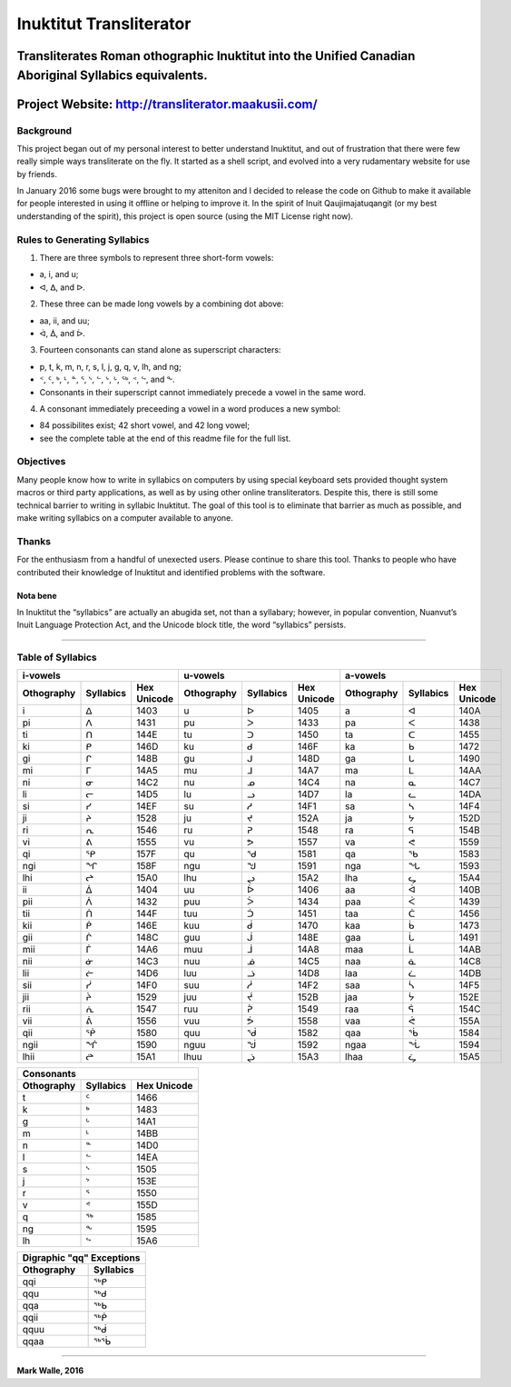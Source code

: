 Inuktitut Transliterator
========================

Transliterates Roman othographic Inuktitut into the Unified Canadian Aboriginal Syllabics equivalents.
^^^^^^^^^^^^^^^^^^^^^^^^^^^^^^^^^^^^^^^^^^^^^^^^^^^^^^^^^^^^^^^^^^^^^^^^^^^^^^^^^^^^^^^^^^^^^^^^^^^^^^

Project Website: http://transliterator.maakusii.com/
^^^^^^^^^^^^^^^^^^^^^^^^^^^^^^^^^^^^^^^^^^^^^^^^^^^^

Background
----------

This project began out of my personal interest to better
understand Inuktitut, and out of frustration that there were few really
simple ways transliterate on the fly. It started as a shell script, and
evolved into a very rudamentary website for use by friends.

In January 2016 some bugs were brought to my atteniton and I decided to
release the code on Github to make it available for people interested in
using it offline or helping to improve it. In the spirit of Inuit
Qaujimajatuqangit (or my best understanding of the spirit), this project
is open source (using the MIT License right now).

Rules to Generating Syllabics
-----------------------------

1. There are three symbols to represent three short-form vowels:

-  a, i, and u;
-  ᐊ, ᐃ, and ᐅ.

2. These three can be made long vowels by a combining dot above:

-  aa, ii, and uu;
-  ᐋ, ᐄ, and ᐆ.

3. Fourteen consonants can stand alone as superscript characters:

-  p, t, k, m, n, r, s, l, j, g, q, v, lh, and ng;
-  ᑉ, ᑦ, ᒃ, ᒻ, ᓐ, ᕐ, ᔅ, ᓪ, ᔾ, ᒡ, ᖅ, ᕝ, ᖦ, and ᖕ.
-  Consonants in their superscript cannot immediately precede a vowel in
   the same word.

4. A consonant immediately preceeding a vowel in a word produces a new
   symbol:

-  84 possibilites exist; 42 short vowel, and 42 long vowel;
-  see the complete table at the end of this readme file for the full
   list.

Objectives
----------

Many people know how to write in syllabics on computers by using special
keyboard sets provided thought system macros or third party
applications, as well as by using other online transliterators. Despite
this, there is still some technical barrier to writing in syllabic
Inuktitut. The goal of this tool is to eliminate that barrier as much as
possible, and make writing syllabics on a computer available to anyone.

Thanks
------

For the enthusiasm from a handful of unexected users. Please continue to
share this tool. Thanks to people who have contributed their knowledge
of Inuktitut and identified problems with the software.

Nota bene
~~~~~~~~~

In Inuktitut the “syllabics” are actually an abugida set, not than a
syllabary; however, in popular convention, Nuanvut’s Inuit Language
Protection Act, and the Unicode block title, the word “syllabics”
persists.

--------------

Table of Syllabics
-----------------------

+--------------+-------------+---------------+--------------+-------------+---------------+--------------+-------------+---------------+
|                     i-vowels               |                      u-vowels              |                     a-vowels               |
+--------------+-------------+---------------+--------------+-------------+---------------+--------------+-------------+---------------+
| Othography   | Syllabics   | Hex Unicode   | Othography   | Syllabics   | Hex Unicode   | Othography   | Syllabics   | Hex Unicode   |
+==============+=============+===============+==============+=============+===============+==============+=============+===============+
| i            | ᐃ           | 1403          | u            | ᐅ           | 1405          | a            | ᐊ           | 140A          |
+--------------+-------------+---------------+--------------+-------------+---------------+--------------+-------------+---------------+ 
| pi           | ᐱ           | 1431          | pu           | ᐳ           | 1433          | pa           | ᐸ           | 1438          |
+--------------+-------------+---------------+--------------+-------------+---------------+--------------+-------------+---------------+ 
| ti           | ᑎ           | 144E          | tu           | ᑐ           | 1450          | ta           | ᑕ           | 1455          |
+--------------+-------------+---------------+--------------+-------------+---------------+--------------+-------------+---------------+ 
| ki           | ᑭ           | 146D          | ku           | ᑯ           | 146F          | ka           | ᑲ           | 1472          |
+--------------+-------------+---------------+--------------+-------------+---------------+--------------+-------------+---------------+
| gi           | ᒋ           | 148B          | gu           | ᒍ           | 148D          | ga           | ᒐ           | 1490          |
+--------------+-------------+---------------+--------------+-------------+---------------+--------------+-------------+---------------+
| mi           | ᒥ           | 14A5          | mu           | ᒧ           | 14A7          | ma           | ᒪ           | 14AA          |
+--------------+-------------+---------------+--------------+-------------+---------------+--------------+-------------+---------------+
| ni           | ᓂ           | 14C2          | nu           | ᓄ           | 14C4          | na           | ᓇ           | 14C7          |
+--------------+-------------+---------------+--------------+-------------+---------------+--------------+-------------+---------------+
| li           | ᓕ           | 14D5          | lu           | ᓗ           | 14D7          | la           | ᓚ           | 14DA          |
+--------------+-------------+---------------+--------------+-------------+---------------+--------------+-------------+---------------+
| si           | ᓯ           | 14EF          | su           | ᓱ           | 14F1          | sa           | ᓴ           | 14F4          |
+--------------+-------------+---------------+--------------+-------------+---------------+--------------+-------------+---------------+
| ji           | ᔨ           | 1528          | ju           | ᔪ           | 152A          | ja           | ᔭ           | 152D          |
+--------------+-------------+---------------+--------------+-------------+---------------+--------------+-------------+---------------+
| ri           | ᕆ           | 1546          | ru           | ᕈ           | 1548          | ra           | ᕋ           | 154B          |
+--------------+-------------+---------------+--------------+-------------+---------------+--------------+-------------+---------------+
| vi           | ᕕ           | 1555          | vu           | ᕗ           | 1557          | va           | ᕙ           | 1559          |
+--------------+-------------+---------------+--------------+-------------+---------------+--------------+-------------+---------------+
| qi           | ᕿ           | 157F          | qu           | ᖁ           | 1581          | qa           | ᖃ           | 1583          |
+--------------+-------------+---------------+--------------+-------------+---------------+--------------+-------------+---------------+
| ngi          | ᖏ           | 158F          | ngu          | ᖑ           | 1591          | nga          | ᖓ           | 1593          |
+--------------+-------------+---------------+--------------+-------------+---------------+--------------+-------------+---------------+
| lhi          | ᖠ           | 15A0          | lhu          | ᖢ           | 15A2          | lha          | ᖤ           | 15A4          |
+--------------+-------------+---------------+--------------+-------------+---------------+--------------+-------------+---------------+
| ii           | ᐄ           | 1404          | uu           | ᐆ           | 1406          | aa           | ᐋ           | 140B          |
+--------------+-------------+---------------+--------------+-------------+---------------+--------------+-------------+---------------+
| pii          | ᐲ           | 1432          | puu          | ᐴ           | 1434          | paa          | ᐹ           | 1439          |
+--------------+-------------+---------------+--------------+-------------+---------------+--------------+-------------+---------------+
| tii          | ᑏ           | 144F          | tuu          | ᑑ           | 1451          | taa          | ᑖ           | 1456          |
+--------------+-------------+---------------+--------------+-------------+---------------+--------------+-------------+---------------+
| kii          | ᑮ           | 146E          | kuu          | ᑰ           | 1470          | kaa          | ᑳ           | 1473          |
+--------------+-------------+---------------+--------------+-------------+---------------+--------------+-------------+---------------+
| gii          | ᒌ           | 148C          | guu          | ᒎ           | 148E          | gaa          | ᒑ           | 1491          |
+--------------+-------------+---------------+--------------+-------------+---------------+--------------+-------------+---------------+
| mii          | ᒦ           | 14A6          | muu          | ᒨ           | 14A8          | maa          | ᒫ           | 14AB          |
+--------------+-------------+---------------+--------------+-------------+---------------+--------------+-------------+---------------+
| nii          | ᓃ           | 14C3          | nuu          | ᓅ           | 14C5          | naa          | ᓈ           | 14C8          |
+--------------+-------------+---------------+--------------+-------------+---------------+--------------+-------------+---------------+
| lii          | ᓖ           | 14D6          | luu          | ᓘ           | 14D8          | laa          | ᓛ           | 14DB          |
+--------------+-------------+---------------+--------------+-------------+---------------+--------------+-------------+---------------+
| sii          | ᓰ           | 14F0          | suu          | ᓲ           | 14F2          | saa          | ᓵ           | 14F5          |
+--------------+-------------+---------------+--------------+-------------+---------------+--------------+-------------+---------------+
| jii          | ᔩ           | 1529          | juu          | ᔫ           | 152B          | jaa          | ᔮ           | 152E          |
+--------------+-------------+---------------+--------------+-------------+---------------+--------------+-------------+---------------+
| rii          | ᕇ           | 1547          | ruu          | ᕉ           | 1549          | raa          | ᕌ           | 154C          |
+--------------+-------------+---------------+--------------+-------------+---------------+--------------+-------------+---------------+
| vii          | ᕖ           | 1556          | vuu          | ᕘ           | 1558          |vaa           | ᕚ           | 155A          |
+--------------+-------------+---------------+--------------+-------------+---------------+--------------+-------------+---------------+ 
| qii          | ᖀ           | 1580          | quu          | ᖂ           | 1582          |qaa           | ᖄ           | 1584          |
+--------------+-------------+---------------+--------------+-------------+---------------+--------------+-------------+---------------+ 
| ngii         | ᖐ           | 1590          | nguu         | ᖒ           | 1592          | ngaa         | ᖔ           | 1594          |
+--------------+-------------+---------------+--------------+-------------+---------------+--------------+-------------+---------------+
| lhii         | ᖡ           | 15A1          | lhuu         | ᖣ           | 15A3          | lhaa         | ᖥ           | 15A5          |
+--------------+-------------+---------------+--------------+-------------+---------------+--------------+-------------+---------------+

+--------------+-------------+---------------+
| Consonants                                 |
+--------------+-------------+---------------+
| Othography   | Syllabics   | Hex Unicode   |
+==============+=============+===============+
| t            | ᑦ           | 1466          |
+--------------+-------------+---------------+
| k            | ᒃ           | 1483          |
+--------------+-------------+---------------+
| g            | ᒡ           | 14A1          |
+--------------+-------------+---------------+
| m            | ᒻ           | 14BB          |
+--------------+-------------+---------------+
| n            | ᓐ           | 14D0          |
+--------------+-------------+---------------+
| l            | ᓪ           | 14EA          |
+--------------+-------------+---------------+
| s            | ᔅ           | 1505          |
+--------------+-------------+---------------+
| j            | ᔾ           | 153E          |
+--------------+-------------+---------------+
| r            | ᕐ           | 1550          |
+--------------+-------------+---------------+
| v            | ᕝ           | 155D          |
+--------------+-------------+---------------+
| q            | ᖅ           | 1585          |
+--------------+-------------+---------------+
| ng           | ᖕ           | 1595          |
+--------------+-------------+---------------+
| lh           | ᖦ           | 15A6          |
+--------------+-------------+---------------+

+--------------+-------------+
| Digraphic "qq" Exceptions  |
+--------------+-------------+
| Othography   | Syllabics   |
+==============+=============+
| qqi          | ᖅᑭ          |
+--------------+-------------+
| qqu          | ᖅᑯ          |
+--------------+-------------+
| qqa          | ᖅᑲ          |
+--------------+-------------+
| qqii         | ᖅᑮ          |
+--------------+-------------+
| qquu         | ᖅᑰ          |
+--------------+-------------+
| qqaa         | ᖅᖄ          |
+--------------+-------------+

--------------

**Mark Walle, 2016**
